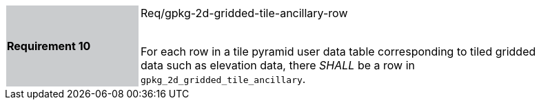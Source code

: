 [width="90%",cols="2,6"]
|===
|*Requirement 10* {set:cellbgcolor:#CACCCE}| Req/gpkg-2d-gridded-tile-ancillary-row +
 +

For each row in a tile pyramid user data table corresponding to tiled gridded data such as elevation data, there _SHALL_ be a row in `gpkg_2d_gridded_tile_ancillary`. {set:cellbgcolor:#FFFFFF}
|===
